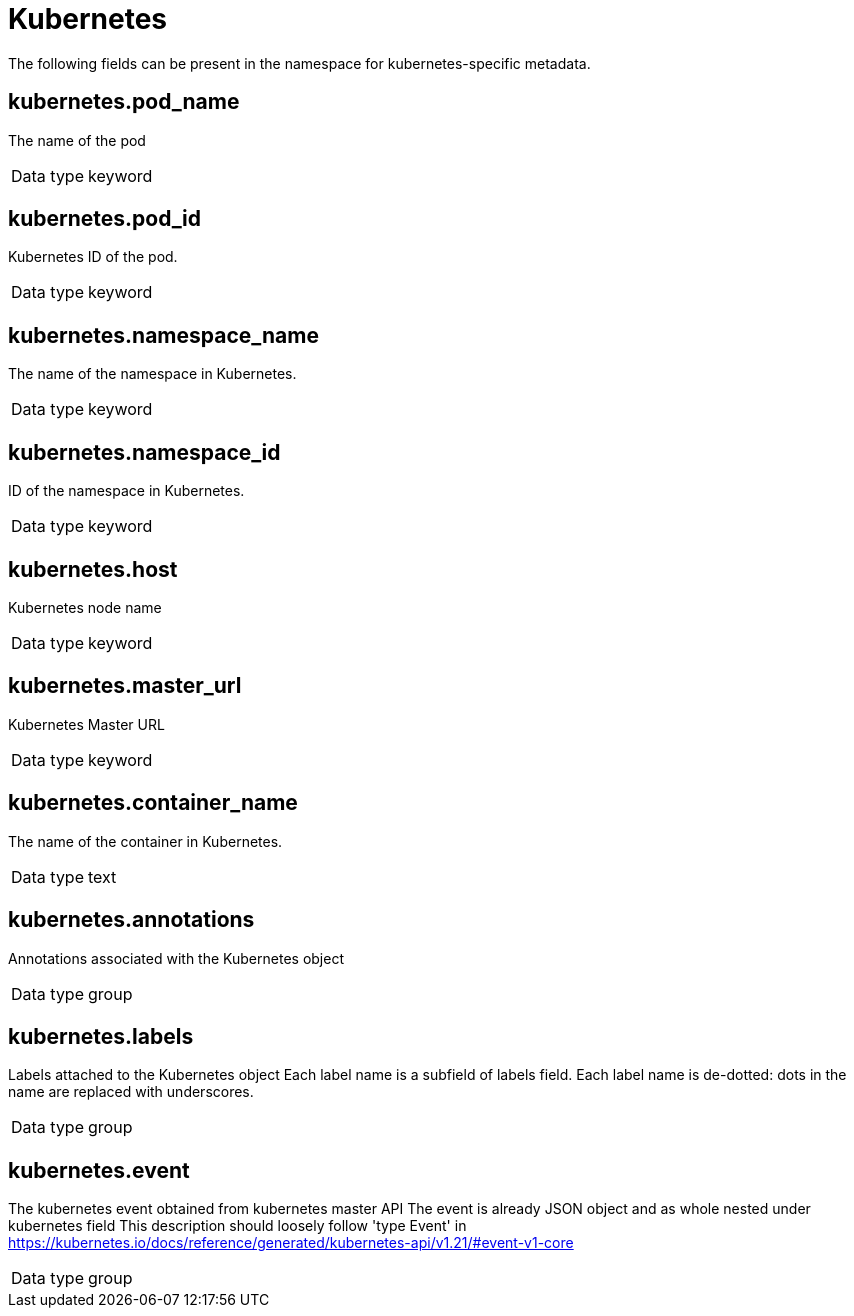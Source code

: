 [id="cluster-logging-exported-fields-kubernetes_{context}"]
= Kubernetes

The following fields can be present in the namespace for kubernetes-specific metadata.

== kubernetes.pod_name

The name of the pod

[horizontal]
Data type:: keyword


== kubernetes.pod_id

Kubernetes ID of the pod.

[horizontal]
Data type:: keyword


== kubernetes.namespace_name

The name of the namespace in Kubernetes.

[horizontal]
Data type:: keyword


== kubernetes.namespace_id

ID of the namespace in Kubernetes.

[horizontal]
Data type:: keyword


== kubernetes.host

Kubernetes node name

[horizontal]
Data type:: keyword


== kubernetes.master_url

Kubernetes Master URL

[horizontal]
Data type:: keyword


== kubernetes.container_name

The name of the container in Kubernetes.

[horizontal]
Data type:: text


== kubernetes.annotations

Annotations associated with the Kubernetes object

[horizontal]
Data type:: group


== kubernetes.labels

Labels attached to the Kubernetes object Each label name is a subfield of labels field. Each label name is de-dotted: dots in the name are replaced with underscores.

[horizontal]
Data type:: group


== kubernetes.event

The kubernetes event obtained from kubernetes master API The event is already JSON object and as whole nested under kubernetes field This description should loosely follow 'type Event' in https://kubernetes.io/docs/reference/generated/kubernetes-api/v1.21/#event-v1-core

[horizontal]
Data type:: group
